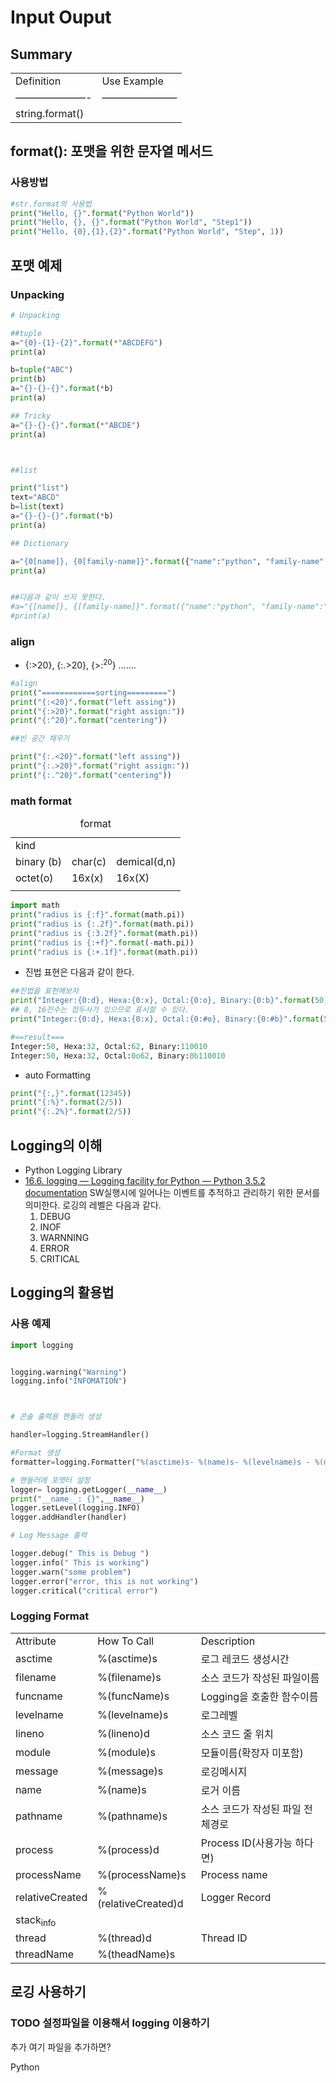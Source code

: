 
#+LATEX_CLASS: article
#+LATEX_CLASS_OPTIONS: [a4paper]

#+LATEX_HEADER: \usepackage{kotex}
#+LATEX_HEADER: \usepackage{CJKutf8}

#+LATEX_HEADER: \usepackage[utf8]{inputenc}
#+LATEX_HEADER: \usepackage{amsmath}
#+LATEX_HEADER: \usepackage[scale=0.75,twoside,bindingoffset=5mm]{geometry}
#+LATEX_HEADER: \usepackage[onehalfspacing]{setspace}





* Input Ouput

** Summary

   
   #+CAPTION: formatting
   #+ATTR_HTML: :border 2 :rules all :frame border
   #+ATTR_LaTeX: :align |c|c|c| 

| Definition             | Use Example             |
| ---------------------- | ----------------------- |
| string.format()        |                         |
                                


** format(): 포맷을 위한 문자열 메서드 

*** 사용방법 
    #+BEGIN_SRC python
    #str.format의 사용법
    print("Hello, {}".format("Python World"))
    print("Hello, {}, {}".format("Python World", "Step1"))
    print("Hello, {0},{1},{2}".format("Python World", "Step", 1))
    #+END_SRC

** 포맷 예제

*** Unpacking 

    #+BEGIN_SRC python
    # Unpacking

    ##tuple
    a="{0}-{1}-{2}".format(*"ABCDEFG")
    print(a)
    
    b=tuple("ABC")
    print(b)
    a="{}-{}-{}".format(*b)
    print(a)
    
    ## Tricky
    a="{}-{}-{}".format(*"ABCDE")
    print(a)
    
    
    
    ##list
    
    print("list")
    text="ABCD"
    b=list(text)
    a="{}-{}-{}".format(*b)
    print(a)
    
    ## Dictionary
    
    a="{0[name]}, {0[family-name]}".format({"name":"python", "family-name":"lee"})
    print(a)
    
    
    ##다음과 같이 쓰지 못한다. 
    #a="{[name]}, {[family-name]}".format({"name":"python", "family-name":"lee"})
    #print(a)
    
    #+END_SRC

*** align
- {:>20}, {:.>20}, {>:^20} .......

#+BEGIN_SRC python
#align
print("============sorting=========")
print("{:<20}".format("left assing"))
print("{:>20}".format("right assign:"))
print("{:^20}".format("centering"))

##빈 공간 채우기

print("{:.<20}".format("left assing"))
print("{:.>20}".format("right assign:"))
print("{:.^20}".format("centering"))
#+END_SRC    

*** math format


    #+CAPTION: format
    #+ATTR_HTML: :border 2 :rules all :frame border
    #+ATTR_LaTeX: :align |c|c|c|
| kind       |         |              |
| binary (b) | char(c) | demical(d,n) |
| octet(o)   |  16x(x) |       16x(X) |
|            |         |              |


#+BEGIN_SRC python
import math
print("radius is {:f}".format(math.pi))
print("radius is {:.2f}".format(math.pi))
print("radius is {:3.2f}".format(math.pi))
print("radius is {:+f}".format(-math.pi))
print("radius is {:+.1f}".format(math.pi))
 
#+END_SRC

- 진법 표현은 다음과 같이 한다. 
#+BEGIN_SRC python
##진법을 표현해보자
print("Integer:{0:d}, Hexa:{0:x}, Octal:{0:o}, Binary:{0:b}".format(50))
## 8, 16진수는 접두사가 있으므로 표시할 수 있다.
print("Integer:{0:d}, Hexa:{0:x}, Octal:{0:#o}, Binary:{0:#b}".format(50))

#==result===
Integer:50, Hexa:32, Octal:62, Binary:110010
Integer:50, Hexa:32, Octal:0o62, Binary:0b110010
#+END_SRC

- auto Formatting
#+BEGIN_SRC python
print("{:,}".format(12345))
print("{:%}".format(2/5))
print("{:.2%}".format(2/5))
#+END_SRC

** Logging의 이해 
- Python Logging Library
- [[https://docs.python.org/3/library/logging.html][16.6. logging — Logging facility for Python — Python 3.5.2 documentation]]
   SW실행시에 일어나는 이벤트를 추적하고 관리하기 위한 문서를 의미한다. 로깅의 레벨은 다음과 같다. 
   1. DEBUG
   2. INOF
   3. WARNNING
   4. ERROR
   5. CRITICAL
  
** Logging의 활용법


*** 사용 예제

#+BEGIN_SRC python
import logging


logging.warning("Warning")
logging.info("INFOMATION")



# 콘솔 출력용 핸들러 생성

handler=logging.StreamHandler()

#Format 생성
formatter=logging.Formatter("%(asctime)s- %(name)s- %(levelname)s - %(message)s ")

# 핸들러에 포맷터 설정
logger= logging.getLogger(__name__)
print("__name__: {}",__name__)
logger.setLevel(logging.INFO)
logger.addHandler(handler)

# Log Message 출력

logger.debug(" This is Debug ")
logger.info(" This is working")
logger.warn("some problem")
logger.error("error, this is not working")
logger.critical("critical error")

#+END_SRC


*** Logging Format

| Attribute       | How To Call         | Description                      |
| asctime         | %(asctime)s         | 로그 레코드 생성시간             |
| filename        | %(filename)s        | 소스 코드가 작성된 파일이름      |
| funcname        | %(funcName)s        | Logging을 호출한 함수이름        |
| levelname       | %(levelname)s       | 로그레벨                         |
| lineno          | %(lineno)d          | 소스 코드 줄 위치                |
| module          | %(module)s          | 모듈이름(확장자 미포함)          |
| message         | %(message)s         | 로깅메시지                       |
| name            | %(name)s            | 로거 이름                        |
| pathname        | %(pathname)s        | 소스 코드가 작성된 파일 전체경로 |
| process         | %(process)d         | Process ID(사용가능 하다면)      |
| processName     | %(processName)s     | Process name                     |
| relativeCreated | %(relativeCreated)d | Logger Record                    |
| stack_info      |                     |                                  |
| thread          | %(thread)d          | Thread ID                        |
| threadName      | %(theadName)s       |                                  |
** 로깅 사용하기 
  
*** TODO 설정파일을 이용해서 logging 이용하기 


추가
여기 파일을 추가하면?


Python
